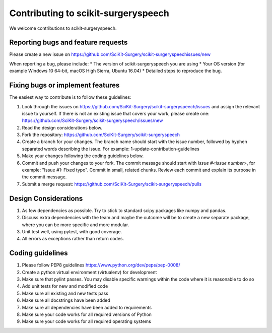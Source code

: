 .. highlight:: shell

===============================================
Contributing to scikit-surgeryspeech
===============================================

We welcome contributions to scikit-surgeryspeech.


Reporting bugs and feature requests
-----------------------------------

Please create a new issue on https://github.com/SciKit-Surgery/scikit-surgeryspeechissues/new

When reporting a bug, please include:
* The version of scikit-surgeryspeech you are using
* Your OS version (for example Windows 10 64-bit, macOS High Sierra, Ubuntu 16.04)
* Detailed steps to reproduce the bug.


Fixing bugs or implement features
---------------------------------

The easiest way to contribute is to follow these guidelines:

1. Look through the issues on https://github.com/SciKit-Surgery/scikit-surgeryspeech/issues and assign the relevant issue to yourself. If there is not an existing issue that covers your work, please create one: https://github.com/SciKit-Surgery/scikit-surgeryspeech/issues/new
2. Read the design considerations below.
3. Fork the repository: https://github.com/SciKit-Surgery/scikit-surgeryspeech
4. Create a branch for your changes. The branch name should start with the issue number, followed by hyphen separated words describing the issue. For example: 1-update-contribution-guidelines
5. Make your changes following the coding guidelines below.
6. Commit and push your changes to your fork. The commit message should start with `Issue #<issue number>`, for example: "Issue #1: Fixed typo". Commit in small, related chunks. Review each commit and explain its purpose in the commit message.
7. Submit a merge request: https://github.com/SciKit-Surgery/scikit-surgeryspeech/pulls

Design Considerations
---------------------

1. As few dependencies as possible. Try to stick to standard scipy packages like numpy and pandas.
2. Discuss extra dependencies with the team and maybe the outcome will be to create a new separate package, where you can be more specific and more modular.
3. Unit test well, using pytest, with good coverage.
4. All errors as exceptions rather than return codes.


Coding guidelines
-----------------

1. Please follow PEP8 guidelines https://www.python.org/dev/peps/pep-0008/
2. Create a python virtual environment (virtualenv) for development
3. Make sure that pylint passes. You may disable specific warnings within the code where it is reasonable to do so
4. Add unit tests for new and modified code
5. Make sure all existing and new tests pass
6. Make sure all docstrings have been added
7. Make sure all dependencies have been added to requirements
8. Make sure your code works for all required versions of Python
9. Make sure your code works for all required operating systems

